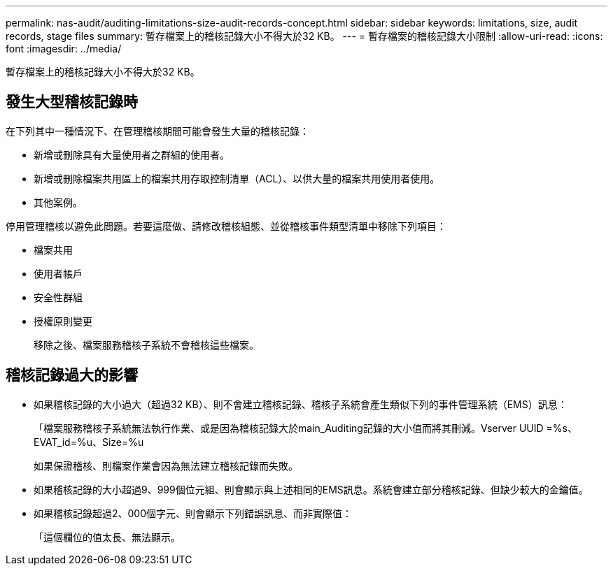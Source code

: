 ---
permalink: nas-audit/auditing-limitations-size-audit-records-concept.html 
sidebar: sidebar 
keywords: limitations, size, audit records, stage files 
summary: 暫存檔案上的稽核記錄大小不得大於32 KB。 
---
= 暫存檔案的稽核記錄大小限制
:allow-uri-read: 
:icons: font
:imagesdir: ../media/


[role="lead"]
暫存檔案上的稽核記錄大小不得大於32 KB。



== 發生大型稽核記錄時

在下列其中一種情況下、在管理稽核期間可能會發生大量的稽核記錄：

* 新增或刪除具有大量使用者之群組的使用者。
* 新增或刪除檔案共用區上的檔案共用存取控制清單（ACL）、以供大量的檔案共用使用者使用。
* 其他案例。


停用管理稽核以避免此問題。若要這麼做、請修改稽核組態、並從稽核事件類型清單中移除下列項目：

* 檔案共用
* 使用者帳戶
* 安全性群組
* 授權原則變更
+
移除之後、檔案服務稽核子系統不會稽核這些檔案。





== 稽核記錄過大的影響

* 如果稽核記錄的大小過大（超過32 KB）、則不會建立稽核記錄、稽核子系統會產生類似下列的事件管理系統（EMS）訊息：
+
「檔案服務稽核子系統無法執行作業、或是因為稽核記錄大於main_Auditing記錄的大小值而將其刪減。Vserver UUID =%s、EVAT_id=%u、Size=%u

+
如果保證稽核、則檔案作業會因為無法建立稽核記錄而失敗。

* 如果稽核記錄的大小超過9、999個位元組、則會顯示與上述相同的EMS訊息。系統會建立部分稽核記錄、但缺少較大的金鑰值。
* 如果稽核記錄超過2、000個字元、則會顯示下列錯誤訊息、而非實際值：
+
「這個欄位的值太長、無法顯示。


